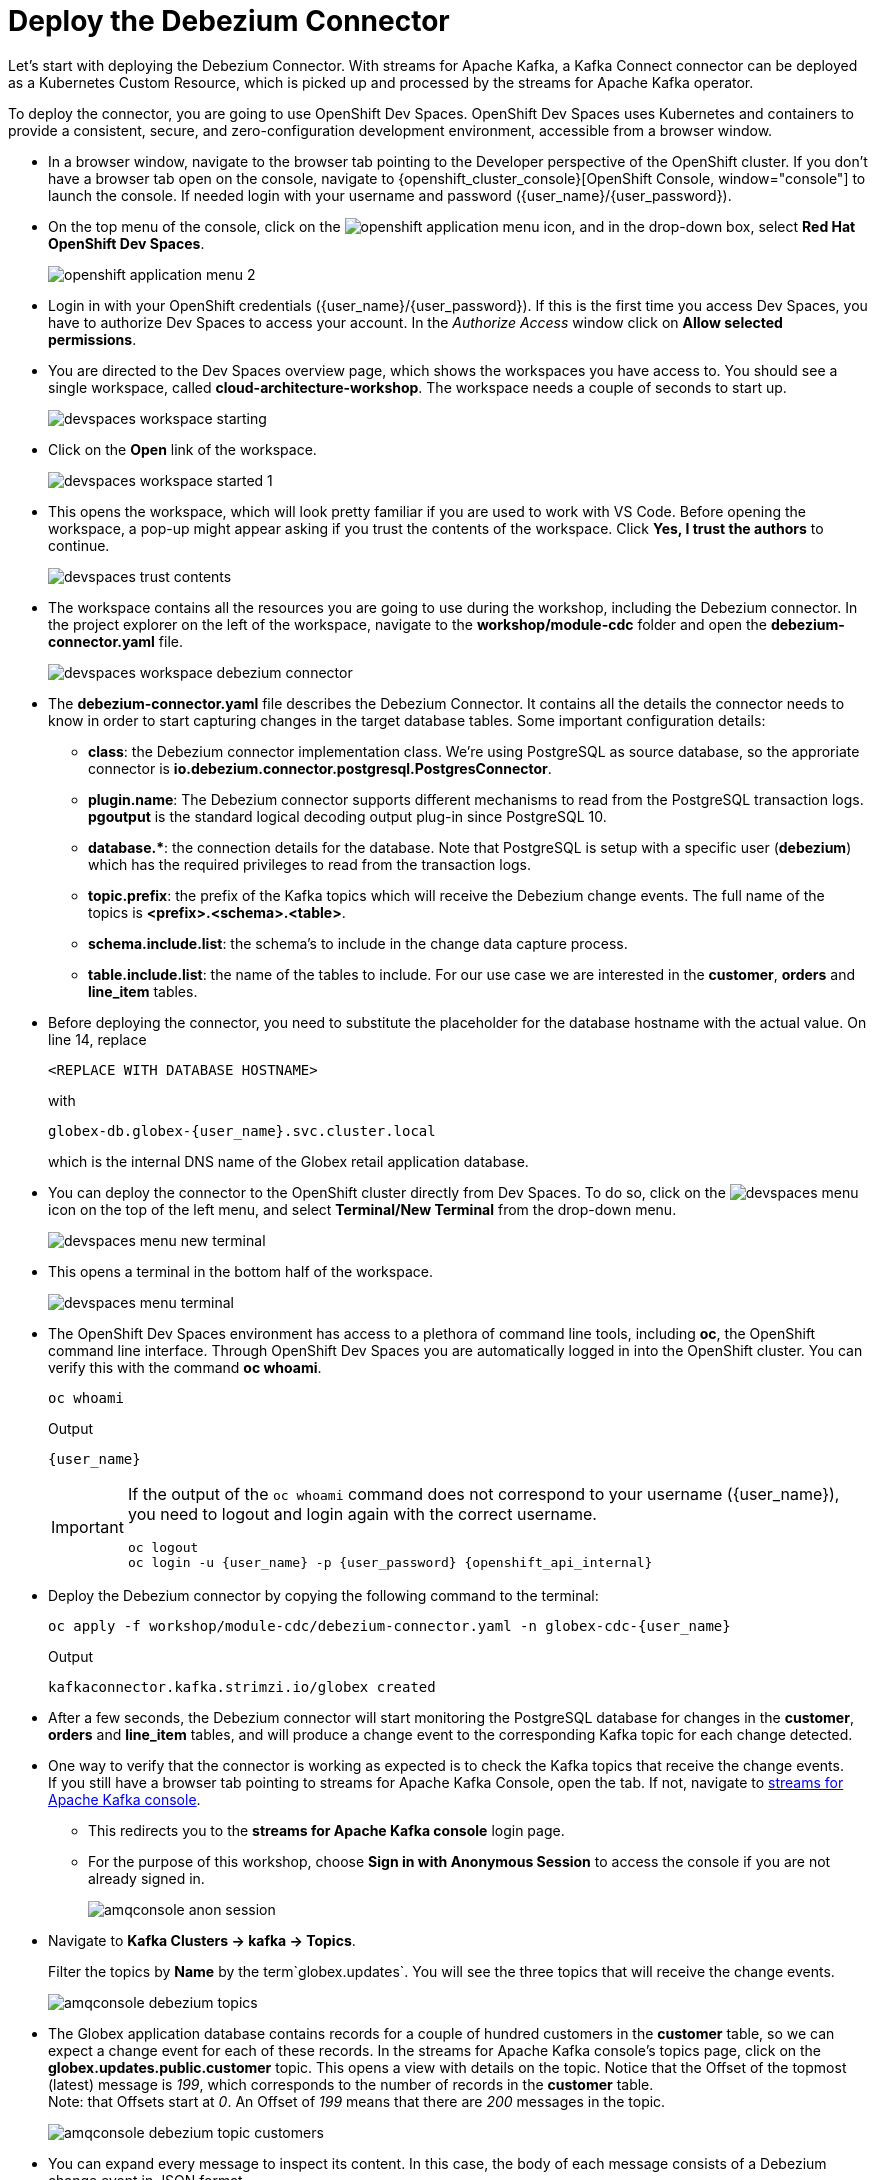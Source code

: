 = Deploy the Debezium Connector
:imagesdir: ../../assets/images
:sectnums:

:icons: font
++++
<!-- Google tag (gtag.js) -->
<script async src="https://www.googletagmanager.com/gtag/js?id=G-XWCST2G6FE"></script>
<script>
  window.dataLayer = window.dataLayer || [];
  function gtag(){dataLayer.push(arguments);}
  gtag('js', new Date());

  gtag('config', 'G-XWCST2G6FE');
</script>


<style>
    .underline {
    cursor: pointer;
    }

    .nav-container {
    display: none !important;
    }

    .doc {    
    max-width: 70rem !important;
    }
</style>
++++

Let's start with deploying the Debezium Connector. With streams for Apache Kafka, a Kafka Connect connector can be deployed as a Kubernetes Custom Resource, which is picked up and processed by the streams for Apache Kafka operator.

To deploy the connector, you are going to use OpenShift Dev Spaces. OpenShift Dev Spaces uses Kubernetes and containers to provide a consistent, secure, and zero-configuration development environment, accessible from a browser window.

* In a browser window, navigate to the browser tab pointing to the Developer perspective of the OpenShift cluster. If you don't have a browser tab open on the console, navigate to {openshift_cluster_console}[OpenShift Console, window="console"] to launch the console. If needed login with your username and password ({user_name}/{user_password}).

* On the top menu of the console, click on the image:openshift-application-menu.png[] icon, and in the drop-down box, select *Red Hat OpenShift Dev Spaces*.
+
image::openshift-application-menu-2.png[]

* Login in with your OpenShift credentials ({user_name}/{user_password}). If this is the first time you access Dev Spaces, you have to authorize Dev Spaces to access your account. In the _Authorize Access_ window click on *Allow selected permissions*.

* You are directed to the Dev Spaces overview page, which shows the workspaces you have access to. You should see a single workspace, called *cloud-architecture-workshop*. The workspace needs a couple of seconds to start up.
+
image::devspaces-workspace-starting.png[]

* Click on the *Open* link of the workspace.
+
image::devspaces-workspace-started-1.png[]

* This opens the workspace, which will look pretty familiar if you are used to work with VS Code. Before opening the workspace, a pop-up might appear asking if you trust the contents of the workspace. Click *Yes, I trust the authors* to continue.
+
image::devspaces-trust-contents.png[]

* The workspace contains all the resources you are going to use during the workshop, including the Debezium connector. In the project explorer on the left of the workspace, navigate to the *workshop/module-cdc* folder and open the *debezium-connector.yaml* file.
+
image::cdc/devspaces-workspace-debezium-connector.png[]

* The *debezium-connector.yaml* file describes the Debezium Connector. It contains all the details the connector needs to know in order to start capturing changes in the target database tables. Some important configuration details:
** *class*: the Debezium connector implementation class. We're using PostgreSQL as source database, so the approriate connector is *io.debezium.connector.postgresql.PostgresConnector*.
** *plugin.name*: The Debezium connector supports different mechanisms to read from the PostgreSQL transaction logs.  *pgoutput* is the standard logical decoding output plug-in since PostgreSQL 10.
** *+database.*+*: the connection details for the database. Note that PostgreSQL is setup with a specific user (*debezium*) which has the required privileges to read from the transaction logs.
** *topic.prefix*: the prefix of the Kafka topics which will receive the Debezium change events. The full name of the topics is *<prefix>.<schema>.<table>*.
** *schema.include.list*: the schema's to include in the change data capture process.
** *table.include.list*: the name of the tables to include. For our use case we are interested in the *customer*, *orders* and *line_item* tables.

* Before deploying the connector, you need to substitute the placeholder for the database hostname with the actual value. On line 14, replace
+
----
<REPLACE WITH DATABASE HOSTNAME>
----
+
with
+
[source,textinfo,role=execute,subs="attributes"]
----
globex-db.globex-{user_name}.svc.cluster.local
----
+
which is the internal DNS name of the Globex retail application database.

* You can deploy the connector to the OpenShift cluster directly from Dev Spaces. To do so, click on the image:devspaces-menu.png[] icon on the top of the left menu, and select *Terminal/New Terminal* from the drop-down menu.
+
image::cdc/devspaces-menu-new-terminal.png[]

* This opens a terminal in the bottom half of the workspace.
+
image::cdc/devspaces-menu-terminal.png[]

* The OpenShift Dev Spaces environment has access to a plethora of command line tools, including *oc*, the OpenShift  command line interface. Through OpenShift Dev Spaces you are automatically logged in into the OpenShift cluster. You can verify this with the command *oc whoami*.
+
[source,bash,role=execute,subs="attributes"]
----
oc whoami
----
+
.Output
[source,textinfo,subs="attributes"]
----
{user_name}
----
+
[IMPORTANT]
====
If the output of the `oc whoami` command does not correspond to your username ({user_name}), you need to logout and login again with the correct username.

[source,bash,role=execute,subs="attributes"]
----
oc logout
oc login -u {user_name} -p {user_password} {openshift_api_internal}
----
====

* Deploy the Debezium connector by copying the following command to the terminal:
+
[source,bash,role=execute,subs="attributes"]
----
oc apply -f workshop/module-cdc/debezium-connector.yaml -n globex-cdc-{user_name}
----
+
.Output
----
kafkaconnector.kafka.strimzi.io/globex created
----

* After a few seconds, the Debezium connector will start monitoring the PostgreSQL database for changes in the *customer*, *orders* and *line_item* tables, and will produce a change event to the corresponding Kafka topic for each change detected.

* One way to verify that the connector is working as expected is to check the Kafka topics that receive the change events.  +
If you still have a browser tab pointing to streams for Apache Kafka Console, open the tab. If not, navigate to https://streams-console-{user_name}.{openshift_subdomain}[streams for Apache Kafka console, window="_amqstreams"]. 
** This redirects you to the *streams for Apache Kafka console* login page. 
** For the purpose of this workshop, choose *Sign in with Anonymous Session* to access the console if you are not already signed in.
+
image::cdc/amqconsole-anon-session.png[]

* Navigate to *Kafka Clusters -> kafka -> Topics*. 
+
Filter the topics by *Name*  by the term`globex.updates`. You will see the three topics that will receive the change events.
+
image::cdc/amqconsole-debezium-topics.png[]

* The Globex application database contains records for a couple of hundred customers in the *customer* table, so we can expect a change event for each of these records. In the streams for Apache Kafka console's topics page, click on the *globex.updates.public.customer* topic. This opens a view with details on the topic. Notice that the Offset of the topmost (latest) message is _199_, which corresponds to the number of records in the *customer* table. +
Note: that Offsets start at _0_. An Offset of _199_ means that there are _200_ messages in the topic.
+
image::cdc/amqconsole-debezium-topic-customers.png[]

* You can expand every message to inspect its content. In this case, the body of each message consists of a Debezium change event in JSON format.
+
image::cdc/amqconsole-debezium-topic-customers-200.png[]

* A Debezium change event has a well-defined structure. Take particular note of the following elements:
** *before*: the state of the record before the transaction. As the change events correspond to newly read records, there is no previous state. 
** *after*: the state of the record after the transaction. This is a JSON representation of the current state of the record in the database (every column in the table becomes a JSON field).
** *op*: The operation that leads to the change event. Possible values are '*c*' for _create_, '*u*' for _update_, '*d*' for _delete_ and '*r*' for _read_. As the records in the *customer* already existed when the Debezium connector was deployed, the operation is '*r*'.

* The Globex application database does not contain any order information at the moment, so the *globex.updates.public.orders* and *globex.updates.public.line_item* topics are empty. You can verify this through the streams for Apache Kafka console. +
In the next section of the workshop, you will create some orders, and verify that the corresponding change events are picked up by Debezium.  

